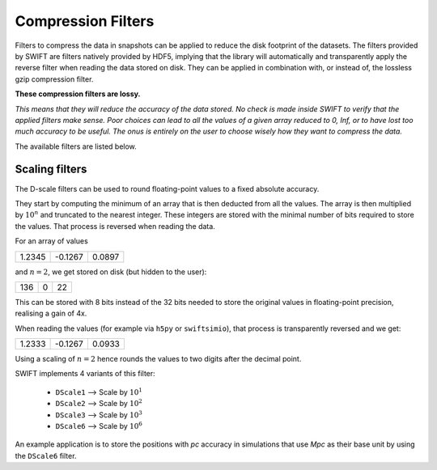 .. Lossy compression filters

.. _Compression_filters:

Compression Filters
~~~~~~~~~~~~~~~~~~~

Filters to compress the data in snapshots can be applied to reduce the
disk footprint of the datasets. The filters provided by SWIFT are
filters natively provided by HDF5, implying that the library will
automatically and transparently apply the reverse filter when reading
the data stored on disk. They can be applied in combination with, or
instead of, the lossless gzip compression filter.

**These compression filters are lossy.**

*This means that they will reduce the accuracy of the data stored. No check
is made inside SWIFT to verify that the applied filters make sense. Poor
choices can lead to all the values of a given array reduced to 0,
Inf, or to have lost too much accuracy to be useful. The onus is
entirely on the user to choose wisely how they want to compress the data.*

The available filters are listed below.

Scaling filters
---------------

The D-scale filters can be used to round floating-point values to a fixed
absolute accuracy.

They start by computing the minimum of an array that is then deducted from
all the values. The array is then multiplied by :math:`10^n` and truncated
to the nearest integer. These integers are stored with the minimal number
of bits required to store the values. That process is reversed when reading
the data.

For an array of values

+--------+--------+-------+
|  1.2345| -0.1267| 0.0897|
+--------+--------+-------+

and :math:`n=2`, we get stored on disk (but hidden to the user):

+--------+--------+-------+
|    136 |      0 |     22|
+--------+--------+-------+

This can be stored with 8 bits instead of the 32 bits needed to store the
original values in floating-point precision, realising a gain of 4x.

When reading the values (for example via ``h5py`` or ``swiftsimio``), that
process is transparently reversed and we get:

+--------+--------+-------+
|  1.2333| -0.1267| 0.0933|
+--------+--------+-------+

Using a scaling of :math:`n=2` hence rounds the values to two digits after
the decimal point.

SWIFT implements 4 variants of this filter:

 * ``DScale1`` --> Scale by :math:`10^1`
 * ``DScale2`` --> Scale by :math:`10^2`
 * ``DScale3`` --> Scale by :math:`10^3`
 * ``DScale6`` --> Scale by :math:`10^6`

An example application is to store the positions with `pc` accuracy in
simulations that use `Mpc` as their base unit by using the ``DScale6``
filter. 

